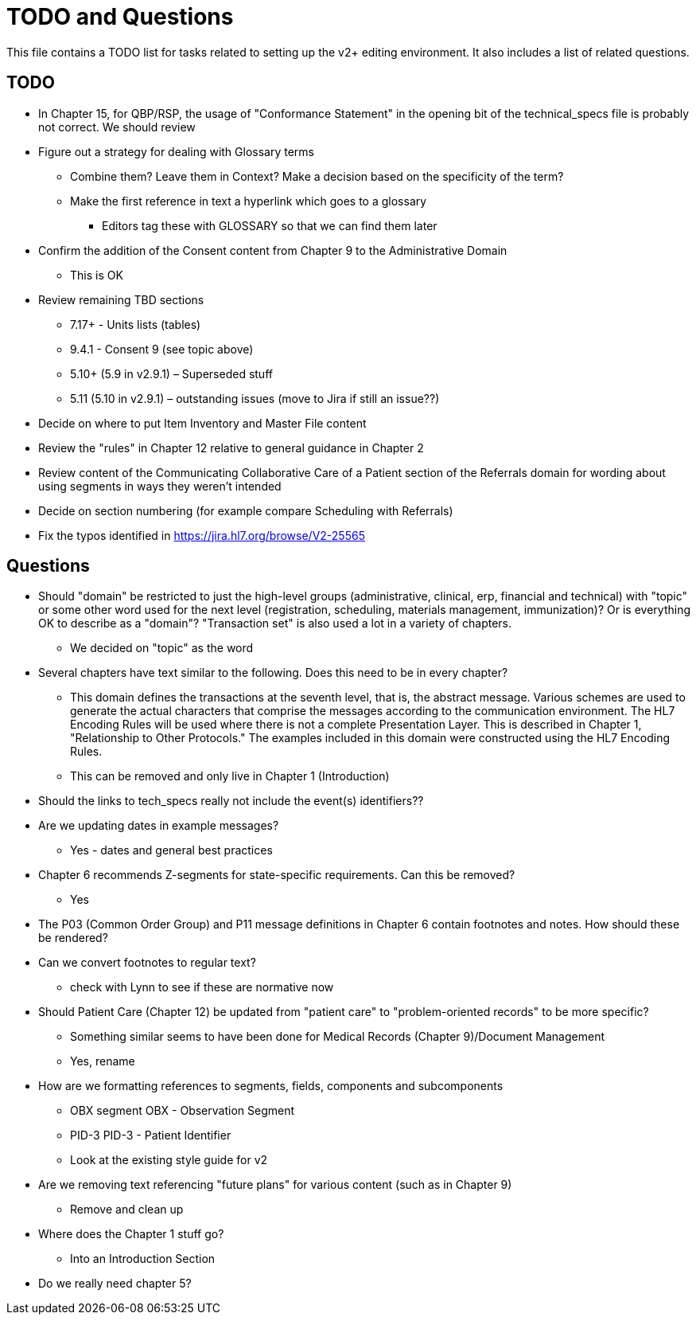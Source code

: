 = TODO and Questions

This file contains a TODO list for tasks related to setting up the v2+ editing environment.  It also includes a list of related questions.

== TODO

*	In Chapter 15, for QBP/RSP, the usage of "Conformance Statement" in the opening bit of the technical_specs file is probably not correct. We should review

* Figure out a strategy for dealing with Glossary terms
** Combine them? Leave them in Context? Make a decision based on the specificity of the term?
** Make the first reference in text a hyperlink which goes to a glossary
*** Editors tag these with GLOSSARY so that we can find them later

* Confirm the addition of the Consent content from Chapter 9 to the Administrative Domain
** This is OK

*	Review remaining TBD sections
**	7.17+ - Units lists (tables)
**	9.4.1 - Consent 9 (see topic above)
**	5.10+ (5.9 in v2.9.1) – Superseded stuff
**	5.11 (5.10 in v2.9.1) – outstanding issues (move to Jira if still an issue??)

* Decide on where to put Item Inventory and Master File content

* Review the "rules" in Chapter 12 relative to general guidance in Chapter 2

* Review content of the Communicating Collaborative Care of a Patient section of the Referrals domain for wording about using segments in ways they weren't intended

* Decide on section numbering (for example compare Scheduling with Referrals)

* Fix the typos identified in https://jira.hl7.org/browse/V2-25565

== Questions

* Should "domain" be restricted to just the high-level groups (administrative, clinical, erp, financial and technical) with "topic" or some other word used for the next level (registration, scheduling, materials management, immunization)? Or is everything OK to describe as a "domain"? "Transaction set" is also used a lot in a variety of chapters.
** We decided on "topic" as the word

* Several chapters have text similar to the following. Does this need to be in every chapter?
** This domain defines the transactions at the seventh level, that is, the abstract message. Various schemes are used to generate the actual characters that comprise the messages according to the communication environment. The HL7 Encoding Rules will be used where there is not a complete Presentation Layer. This is described in Chapter 1, "Relationship to Other Protocols." The examples included in this domain were constructed using the HL7 Encoding Rules.
** This can be removed and only live in Chapter 1 (Introduction)

* Should the links to tech_specs really not include the event(s) identifiers??

* Are we updating dates in example messages?
** Yes - dates and general best practices

* Chapter 6 recommends Z-segments for state-specific requirements. Can this be removed?
** Yes

* The P03 (Common Order Group) and P11 message definitions in Chapter 6 contain footnotes and notes. How should these be rendered?

* Can we convert footnotes to regular text?
** check with Lynn to see if these are normative now

*	Should Patient Care (Chapter 12) be updated from "patient care" to "problem-oriented records" to be more specific?
**	Something similar seems to have been done for Medical Records (Chapter 9)/Document Management
** Yes, rename

* How are we formatting references to segments, fields, components and subcomponents
** OBX segment  OBX - Observation Segment
** PID-3  PID-3 - Patient Identifier
** Look at the existing style guide for v2

* Are we removing text referencing "future plans" for various content (such as in Chapter 9)
** Remove and clean up

* Where does the Chapter 1 stuff go?
** Into an Introduction Section

* Do we really need chapter 5?
